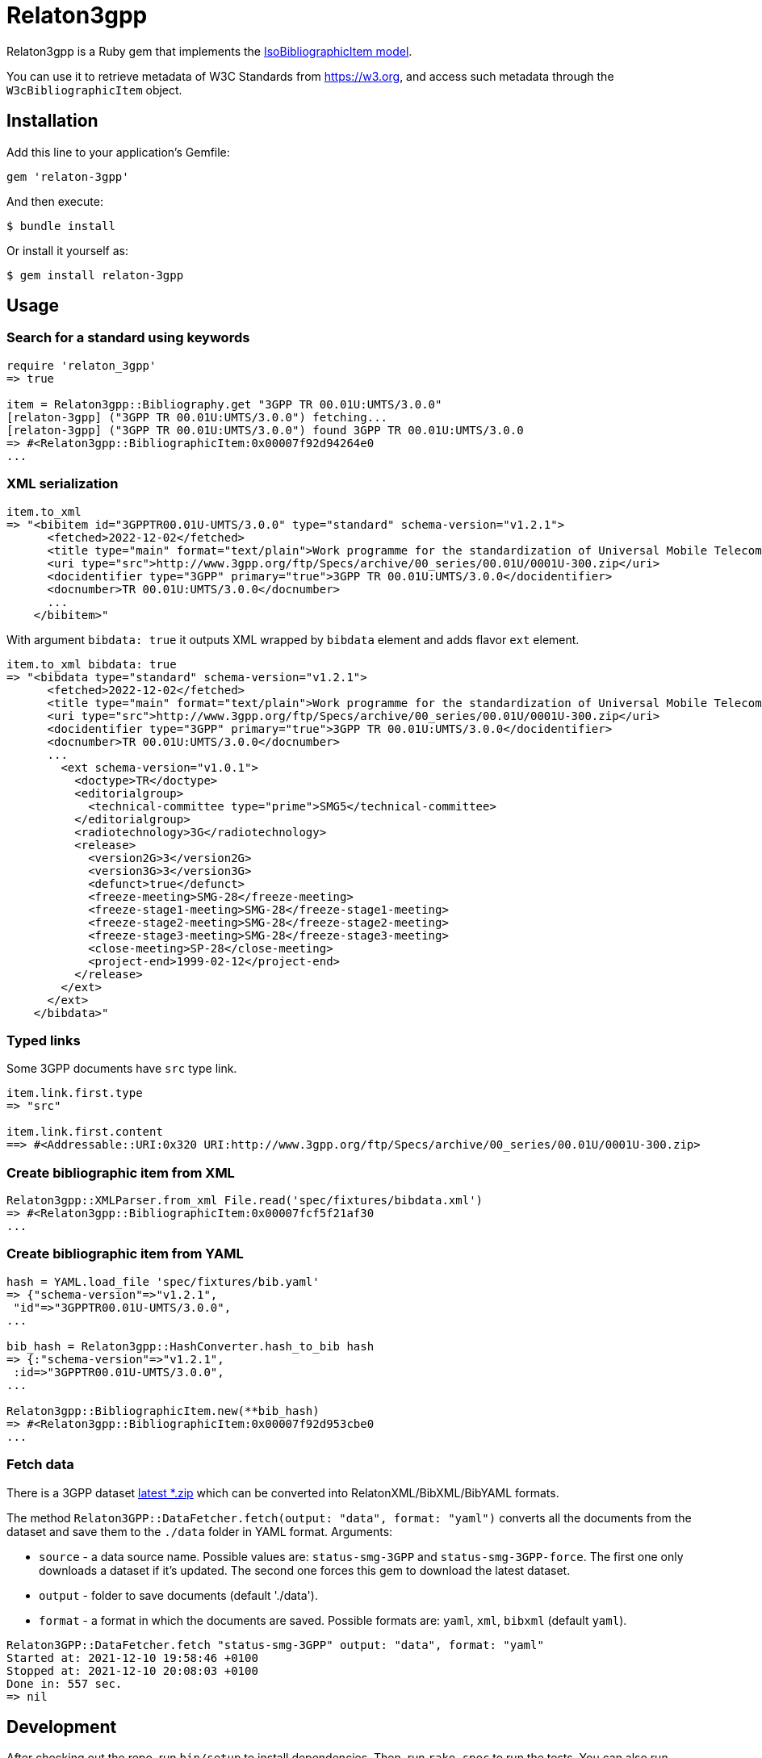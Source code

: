 = Relaton3gpp

Relaton3gpp is a Ruby gem that implements the https://github.com/metanorma/metanorma-model-iso#iso-bibliographic-item[IsoBibliographicItem model].

You can use it to retrieve metadata of W3C Standards from https://w3.org, and access such metadata through the `W3cBibliographicItem` object.

== Installation

Add this line to your application's Gemfile:

[source,ruby]
----
gem 'relaton-3gpp'
----

And then execute:

    $ bundle install

Or install it yourself as:

    $ gem install relaton-3gpp

== Usage

=== Search for a standard using keywords

[source,ruby]
----
require 'relaton_3gpp'
=> true

item = Relaton3gpp::Bibliography.get "3GPP TR 00.01U:UMTS/3.0.0"
[relaton-3gpp] ("3GPP TR 00.01U:UMTS/3.0.0") fetching...
[relaton-3gpp] ("3GPP TR 00.01U:UMTS/3.0.0") found 3GPP TR 00.01U:UMTS/3.0.0
=> #<Relaton3gpp::BibliographicItem:0x00007f92d94264e0
...
----

=== XML serialization

[source,ruby]
----
item.to_xml
=> "<bibitem id="3GPPTR00.01U-UMTS/3.0.0" type="standard" schema-version="v1.2.1">
      <fetched>2022-12-02</fetched>
      <title type="main" format="text/plain">Work programme for the standardization of Universal Mobile Telecommunications System (UMTS)</title>
      <uri type="src">http://www.3gpp.org/ftp/Specs/archive/00_series/00.01U/0001U-300.zip</uri>
      <docidentifier type="3GPP" primary="true">3GPP TR 00.01U:UMTS/3.0.0</docidentifier>
      <docnumber>TR 00.01U:UMTS/3.0.0</docnumber>
      ...
    </bibitem>"
----

With argument `bibdata: true` it outputs XML wrapped by `bibdata` element and adds flavor `ext` element.

[source,ruby]
----
item.to_xml bibdata: true
=> "<bibdata type="standard" schema-version="v1.2.1">
      <fetched>2022-12-02</fetched>
      <title type="main" format="text/plain">Work programme for the standardization of Universal Mobile Telecommunications System (UMTS)</title>
      <uri type="src">http://www.3gpp.org/ftp/Specs/archive/00_series/00.01U/0001U-300.zip</uri>
      <docidentifier type="3GPP" primary="true">3GPP TR 00.01U:UMTS/3.0.0</docidentifier>
      <docnumber>TR 00.01U:UMTS/3.0.0</docnumber>
      ...
        <ext schema-version="v1.0.1">
          <doctype>TR</doctype>
          <editorialgroup>
            <technical-committee type="prime">SMG5</technical-committee>
          </editorialgroup>
          <radiotechnology>3G</radiotechnology>
          <release>
            <version2G>3</version2G>
            <version3G>3</version3G>
            <defunct>true</defunct>
            <freeze-meeting>SMG-28</freeze-meeting>
            <freeze-stage1-meeting>SMG-28</freeze-stage1-meeting>
            <freeze-stage2-meeting>SMG-28</freeze-stage2-meeting>
            <freeze-stage3-meeting>SMG-28</freeze-stage3-meeting>
            <close-meeting>SP-28</close-meeting>
            <project-end>1999-02-12</project-end>
          </release>
        </ext>
      </ext>
    </bibdata>"
----

=== Typed links

Some 3GPP documents have `src` type link.

[source,ruby]
----
item.link.first.type
=> "src"

item.link.first.content
==> #<Addressable::URI:0x320 URI:http://www.3gpp.org/ftp/Specs/archive/00_series/00.01U/0001U-300.zip>
----

=== Create bibliographic item from XML
[source,ruby]
----
Relaton3gpp::XMLParser.from_xml File.read('spec/fixtures/bibdata.xml')
=> #<Relaton3gpp::BibliographicItem:0x00007fcf5f21af30
...
----

=== Create bibliographic item from YAML
[source,ruby]
----
hash = YAML.load_file 'spec/fixtures/bib.yaml'
=> {"schema-version"=>"v1.2.1",
 "id"=>"3GPPTR00.01U-UMTS/3.0.0",
...

bib_hash = Relaton3gpp::HashConverter.hash_to_bib hash
=> {:"schema-version"=>"v1.2.1",
 :id=>"3GPPTR00.01U-UMTS/3.0.0",
...

Relaton3gpp::BibliographicItem.new(**bib_hash)
=> #<Relaton3gpp::BibliographicItem:0x00007f92d953cbe0
...
----

=== Fetch data

There is a 3GPP dataset ftp://www.3gpp.org/Information/Databases/Spec_Status/[latest *.zip] which can be converted into RelatonXML/BibXML/BibYAML formats.

The method `Relaton3GPP::DataFetcher.fetch(output: "data", format: "yaml")` converts all the documents from the dataset and save them to the `./data` folder in YAML format.
Arguments:

- `source` - a data source name. Possible values are: `status-smg-3GPP` and `status-smg-3GPP-force`. The first one only downloads a dataset if it's updated. The second one forces this gem to download the latest dataset.
- `output` - folder to save documents (default './data').
- `format` - a format in which the documents are saved. Possible formats are: `yaml`, `xml`, `bibxml` (default `yaml`).

[source,ruby]
----
Relaton3GPP::DataFetcher.fetch "status-smg-3GPP" output: "data", format: "yaml"
Started at: 2021-12-10 19:58:46 +0100
Stopped at: 2021-12-10 20:08:03 +0100
Done in: 557 sec.
=> nil
----

== Development

After checking out the repo, run `bin/setup` to install dependencies. Then, run `rake spec` to run the tests. You can also run `bin/console` for an interactive prompt that will allow you to experiment.

To install this gem onto your local machine, run `bundle exec rake install`. To release a new version, update the version number in `version.rb`, and then run `bundle exec rake release`, which will create a git tag for the version, push git commits and the created tag, and push the `.gem` file to [rubygems.org](https://rubygems.org).

== Contributing

Bug reports and pull requests are welcome on GitHub at https://github.com/relaton/relaton_3gpp.

== License

The gem is available as open source under the terms of the [MIT License](https://opensource.org/licenses/MIT).

